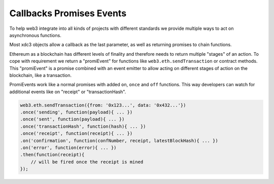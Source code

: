 .. _promiEvent:

=========================
Callbacks Promises Events
=========================

To help web3 integrate into all kinds of projects with different standards we provide multiple ways to act on asynchronous functions.

Most xdc3 objects allow a callback as the last parameter, as well as returning promises to chain functions.

Ethereum as a blockchain has different levels of finality and therefore needs to return multiple "stages" of an action.
To cope with requirement we return a "promiEvent" for functions like ``web3.eth.sendTransaction`` or contract methods.
This "promiEvent" is a promise combined with an event emitter to allow acting on different stages of action on the blockchain, like a transaction.

PromiEvents work like a normal promises with added ``on``, ``once`` and ``off`` functions.
This way developers can watch for additional events like on "receipt" or "transactionHash".

.. code-block:: javascript

    web3.eth.sendTransaction({from: '0x123...', data: '0x432...'})
    .once('sending', function(payload){ ... })
    .once('sent', function(payload){ ... })
    .once('transactionHash', function(hash){ ... })
    .once('receipt', function(receipt){ ... })
    .on('confirmation', function(confNumber, receipt, latestBlockHash){ ... })
    .on('error', function(error){ ... })
    .then(function(receipt){
        // will be fired once the receipt is mined
    });
